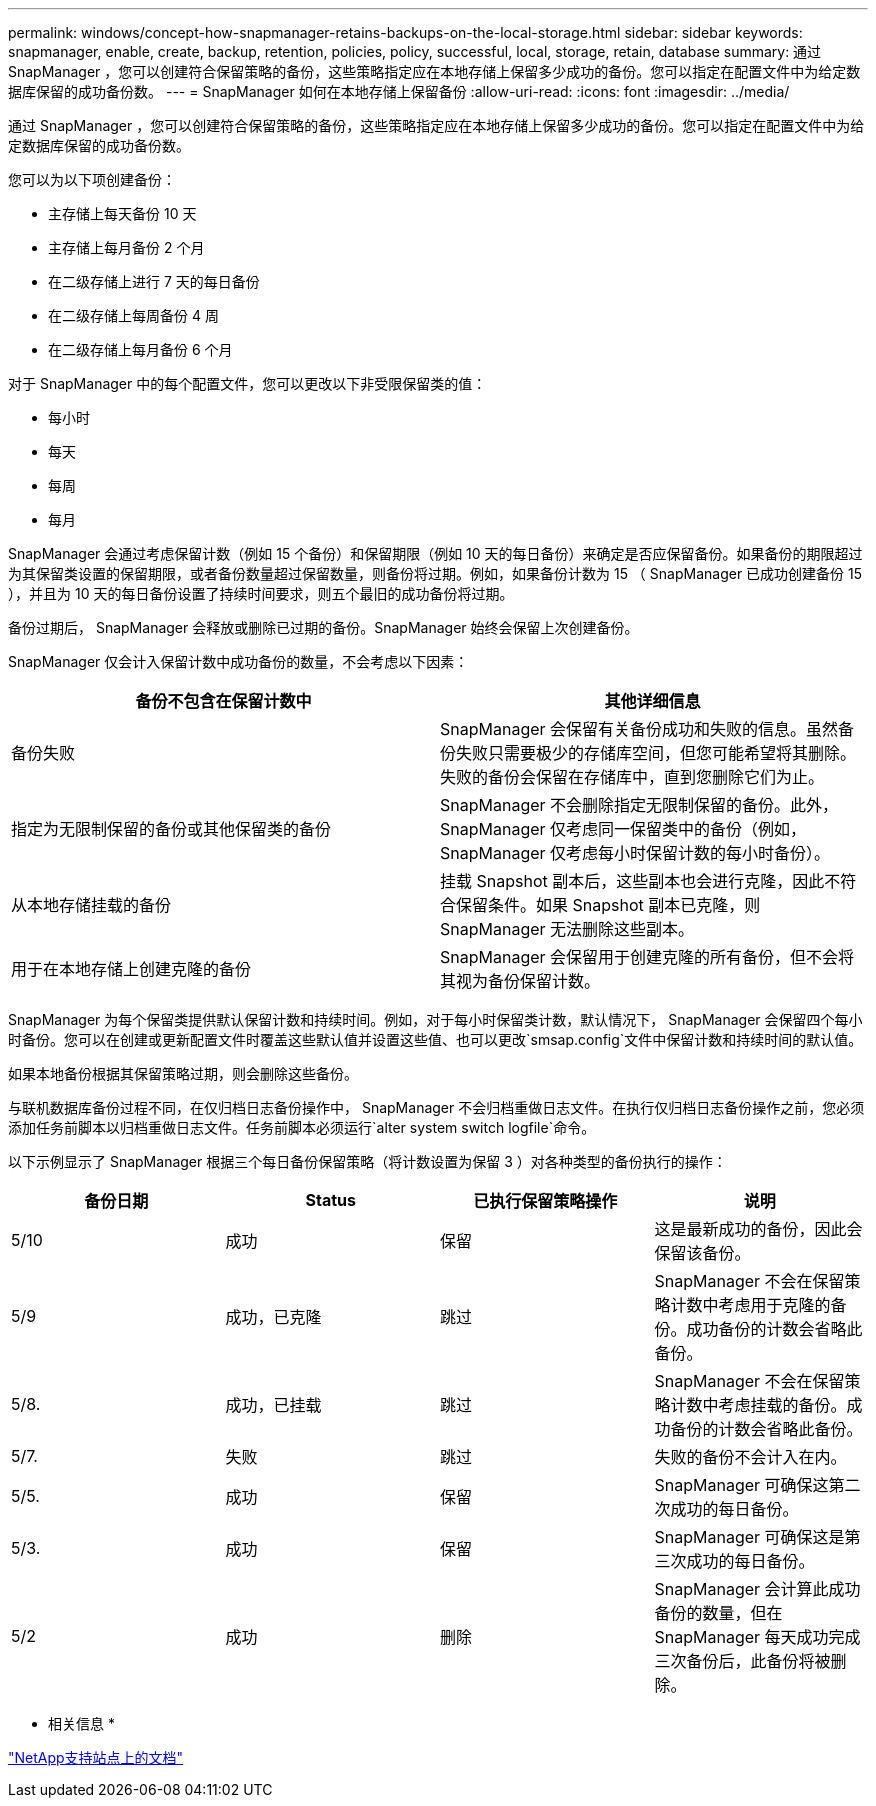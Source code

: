 ---
permalink: windows/concept-how-snapmanager-retains-backups-on-the-local-storage.html 
sidebar: sidebar 
keywords: snapmanager, enable, create, backup, retention, policies, policy, successful, local, storage, retain, database 
summary: 通过 SnapManager ，您可以创建符合保留策略的备份，这些策略指定应在本地存储上保留多少成功的备份。您可以指定在配置文件中为给定数据库保留的成功备份数。 
---
= SnapManager 如何在本地存储上保留备份
:allow-uri-read: 
:icons: font
:imagesdir: ../media/


[role="lead"]
通过 SnapManager ，您可以创建符合保留策略的备份，这些策略指定应在本地存储上保留多少成功的备份。您可以指定在配置文件中为给定数据库保留的成功备份数。

您可以为以下项创建备份：

* 主存储上每天备份 10 天
* 主存储上每月备份 2 个月
* 在二级存储上进行 7 天的每日备份
* 在二级存储上每周备份 4 周
* 在二级存储上每月备份 6 个月


对于 SnapManager 中的每个配置文件，您可以更改以下非受限保留类的值：

* 每小时
* 每天
* 每周
* 每月


SnapManager 会通过考虑保留计数（例如 15 个备份）和保留期限（例如 10 天的每日备份）来确定是否应保留备份。如果备份的期限超过为其保留类设置的保留期限，或者备份数量超过保留数量，则备份将过期。例如，如果备份计数为 15 （ SnapManager 已成功创建备份 15 ），并且为 10 天的每日备份设置了持续时间要求，则五个最旧的成功备份将过期。

备份过期后， SnapManager 会释放或删除已过期的备份。SnapManager 始终会保留上次创建备份。

SnapManager 仅会计入保留计数中成功备份的数量，不会考虑以下因素：

|===
| 备份不包含在保留计数中 | 其他详细信息 


 a| 
备份失败
 a| 
SnapManager 会保留有关备份成功和失败的信息。虽然备份失败只需要极少的存储库空间，但您可能希望将其删除。失败的备份会保留在存储库中，直到您删除它们为止。



 a| 
指定为无限制保留的备份或其他保留类的备份
 a| 
SnapManager 不会删除指定无限制保留的备份。此外， SnapManager 仅考虑同一保留类中的备份（例如， SnapManager 仅考虑每小时保留计数的每小时备份）。



 a| 
从本地存储挂载的备份
 a| 
挂载 Snapshot 副本后，这些副本也会进行克隆，因此不符合保留条件。如果 Snapshot 副本已克隆，则 SnapManager 无法删除这些副本。



 a| 
用于在本地存储上创建克隆的备份
 a| 
SnapManager 会保留用于创建克隆的所有备份，但不会将其视为备份保留计数。

|===
SnapManager 为每个保留类提供默认保留计数和持续时间。例如，对于每小时保留类计数，默认情况下， SnapManager 会保留四个每小时备份。您可以在创建或更新配置文件时覆盖这些默认值并设置这些值、也可以更改`smsap.config`文件中保留计数和持续时间的默认值。

如果本地备份根据其保留策略过期，则会删除这些备份。

与联机数据库备份过程不同，在仅归档日志备份操作中， SnapManager 不会归档重做日志文件。在执行仅归档日志备份操作之前，您必须添加任务前脚本以归档重做日志文件。任务前脚本必须运行`alter system switch logfile`命令。

以下示例显示了 SnapManager 根据三个每日备份保留策略（将计数设置为保留 3 ）对各种类型的备份执行的操作：

|===
| 备份日期 | Status | 已执行保留策略操作 | 说明 


 a| 
5/10
 a| 
成功
 a| 
保留
 a| 
这是最新成功的备份，因此会保留该备份。



 a| 
5/9
 a| 
成功，已克隆
 a| 
跳过
 a| 
SnapManager 不会在保留策略计数中考虑用于克隆的备份。成功备份的计数会省略此备份。



 a| 
5/8.
 a| 
成功，已挂载
 a| 
跳过
 a| 
SnapManager 不会在保留策略计数中考虑挂载的备份。成功备份的计数会省略此备份。



 a| 
5/7.
 a| 
失败
 a| 
跳过
 a| 
失败的备份不会计入在内。



 a| 
5/5.
 a| 
成功
 a| 
保留
 a| 
SnapManager 可确保这第二次成功的每日备份。



 a| 
5/3.
 a| 
成功
 a| 
保留
 a| 
SnapManager 可确保这是第三次成功的每日备份。



 a| 
5/2
 a| 
成功
 a| 
删除
 a| 
SnapManager 会计算此成功备份的数量，但在 SnapManager 每天成功完成三次备份后，此备份将被删除。

|===
* 相关信息 *

http://mysupport.netapp.com/["NetApp支持站点上的文档"^]
